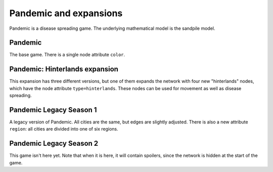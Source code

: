 Pandemic and expansions
=======================

Pandemic is a disease spreading game.  The underlying mathematical model
is the sandpile model.


Pandemic
--------

The base game.  There is a single node attribute ``color``.

Pandemic: Hinterlands expansion
-------------------------------

This expansion has three different versions, but one of them expands
the network with four new "hinterlands" nodes, which have the node
attribute ``type=hinterlands``.  These nodes can be used for movement
as well as disease spreading.


Pandemic Legacy Season 1
------------------------

A legacy version of Pandemic.  All cities are the same, but edges are
slightly adjusted.  There is also a new attribute ``region``: all
cities are divided into one of six regions.


Pandemic Legacy Season 2
------------------------

This game isn't here yet.  Note that when it is here, it will contain
spoilers, since the network is hidden at the start of the game.
